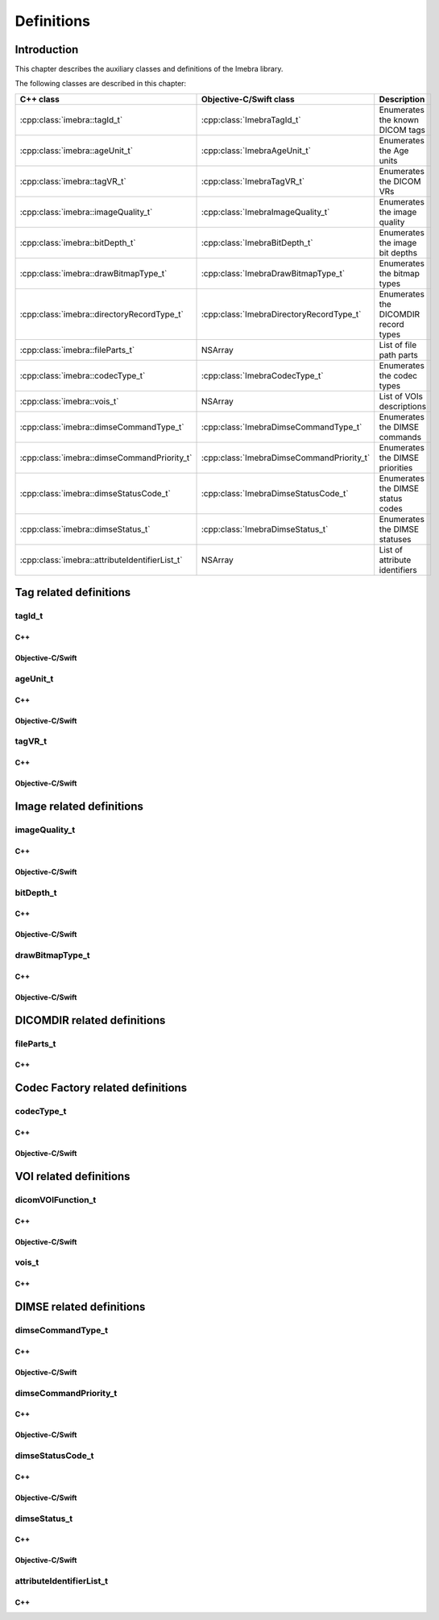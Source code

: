Definitions
===========

Introduction
------------

This chapter describes the auxiliary classes and definitions of the Imebra library.


The following classes are described in this chapter:

+-----------------------------------------------+---------------------------------------------+-------------------------------+
|C++ class                                      |Objective-C/Swift class                      |Description                    |
+===============================================+=============================================+===============================+
|:cpp:class:`imebra::tagId_t`                   |:cpp:class:`ImebraTagId_t`                   |Enumerates the known DICOM     |
|                                               |                                             |tags                           |
+-----------------------------------------------+---------------------------------------------+-------------------------------+
|:cpp:class:`imebra::ageUnit_t`                 |:cpp:class:`ImebraAgeUnit_t`                 |Enumerates the Age units       |
+-----------------------------------------------+---------------------------------------------+-------------------------------+
|:cpp:class:`imebra::tagVR_t`                   |:cpp:class:`ImebraTagVR_t`                   |Enumerates the DICOM VRs       |
+-----------------------------------------------+---------------------------------------------+-------------------------------+
|:cpp:class:`imebra::imageQuality_t`            |:cpp:class:`ImebraImageQuality_t`            |Enumerates the image quality   |
+-----------------------------------------------+---------------------------------------------+-------------------------------+
|:cpp:class:`imebra::bitDepth_t`                |:cpp:class:`ImebraBitDepth_t`                |Enumerates the image bit depths|
+-----------------------------------------------+---------------------------------------------+-------------------------------+
|:cpp:class:`imebra::drawBitmapType_t`          |:cpp:class:`ImebraDrawBitmapType_t`          |Enumerates the bitmap types    |
+-----------------------------------------------+---------------------------------------------+-------------------------------+
|:cpp:class:`imebra::directoryRecordType_t`     |:cpp:class:`ImebraDirectoryRecordType_t`     |Enumerates the DICOMDIR record |
|                                               |                                             |types                          |
+-----------------------------------------------+---------------------------------------------+-------------------------------+
|:cpp:class:`imebra::fileParts_t`               |NSArray                                      |List of file path parts        |
+-----------------------------------------------+---------------------------------------------+-------------------------------+
|:cpp:class:`imebra::codecType_t`               |:cpp:class:`ImebraCodecType_t`               |Enumerates the codec types     |
+-----------------------------------------------+---------------------------------------------+-------------------------------+
|:cpp:class:`imebra::vois_t`                    |NSArray                                      |List of VOIs descriptions      |
+-----------------------------------------------+---------------------------------------------+-------------------------------+
|:cpp:class:`imebra::dimseCommandType_t`        |:cpp:class:`ImebraDimseCommandType_t`        |Enumerates the DIMSE commands  |
+-----------------------------------------------+---------------------------------------------+-------------------------------+
|:cpp:class:`imebra::dimseCommandPriority_t`    |:cpp:class:`ImebraDimseCommandPriority_t`    |Enumerates the DIMSE priorities|
+-----------------------------------------------+---------------------------------------------+-------------------------------+
|:cpp:class:`imebra::dimseStatusCode_t`         |:cpp:class:`ImebraDimseStatusCode_t`         |Enumerates the DIMSE status    |
|                                               |                                             |codes                          |
+-----------------------------------------------+---------------------------------------------+-------------------------------+
|:cpp:class:`imebra::dimseStatus_t`             |:cpp:class:`ImebraDimseStatus_t`             |Enumerates the DIMSE statuses  |
+-----------------------------------------------+---------------------------------------------+-------------------------------+
|:cpp:class:`imebra::attributeIdentifierList_t` |NSArray                                      |List of attribute identifiers  |
+-----------------------------------------------+---------------------------------------------+-------------------------------+


Tag related definitions
-----------------------

tagId_t
.......

C++
,,,

.. doxygenenum:: imebra::tagId_t

Objective-C/Swift
,,,,,,,,,,,,,,,,,

.. doxygenenum:: ImebraTagId_t


ageUnit_t
.........

C++
,,,

.. doxygenenum:: imebra::ageUnit_t

Objective-C/Swift
,,,,,,,,,,,,,,,,,

.. doxygenenum:: ImebraAgeUnit_t


tagVR_t
.......

C++
,,,

.. doxygenenum:: imebra::tagVR_t

Objective-C/Swift
,,,,,,,,,,,,,,,,,

.. doxygenenum:: ImebraTagVR_t


Image related definitions
-------------------------

imageQuality_t
..............

C++
,,,

.. doxygenenum:: imebra::imageQuality_t

Objective-C/Swift
,,,,,,,,,,,,,,,,,

.. doxygenenum:: ImebraImageQuality_t


bitDepth_t
..........

C++
,,,

.. doxygenenum:: imebra::bitDepth_t

Objective-C/Swift
,,,,,,,,,,,,,,,,,

.. doxygenenum:: ImebraBitDepth_t


drawBitmapType_t
................

C++
,,,

.. doxygenenum:: imebra::drawBitmapType_t

Objective-C/Swift
,,,,,,,,,,,,,,,,,

.. doxygenenum:: ImebraDrawBitmapType_t


DICOMDIR related definitions
----------------------------

fileParts_t
...........

C++
,,,

.. doxygentypedef:: imebra::fileParts_t


Codec Factory related definitions
---------------------------------

codecType_t
...........

C++
,,,

.. doxygenenum:: imebra::codecType_t

Objective-C/Swift
,,,,,,,,,,,,,,,,,

.. doxygenenum:: ImebraCodecType_t


VOI related definitions
-----------------------

dicomVOIFunction_t
..................

C++
,,,

.. doxygenenum:: imebra::dicomVOIFunction_t

Objective-C/Swift
,,,,,,,,,,,,,,,,,

.. doxygenenum:: ImebraDicomVOIFunction_t


vois_t
......

C++
,,,

.. doxygentypedef:: imebra::vois_t



DIMSE related definitions
-------------------------

dimseCommandType_t
..................

C++
,,,

.. doxygenenum:: imebra::dimseCommandType_t

Objective-C/Swift
,,,,,,,,,,,,,,,,,

.. doxygenenum:: ImebraDimseCommandType_t


dimseCommandPriority_t
......................

C++
,,,

.. doxygenenum:: imebra::dimseCommandPriority_t

Objective-C/Swift
,,,,,,,,,,,,,,,,,

.. doxygenenum:: ImebraDimseCommandPriority_t


dimseStatusCode_t
.................

C++
,,,

.. doxygenenum:: imebra::dimseStatusCode_t

Objective-C/Swift
,,,,,,,,,,,,,,,,,

.. doxygenenum:: ImebraDimseStatusCode_t


dimseStatus_t
.............

C++
,,,

.. doxygenenum:: imebra::dimseStatus_t

Objective-C/Swift
,,,,,,,,,,,,,,,,,

.. doxygenenum:: ImebraDimseStatus_t


attributeIdentifierList_t
.........................

C++
,,,

.. doxygentypedef:: imebra::attributeIdentifierList_t


